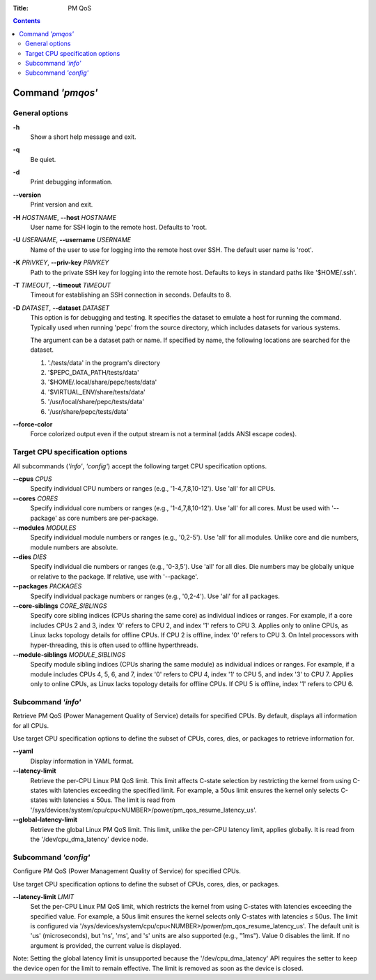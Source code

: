 .. -*- coding: utf-8 -*-
.. vim: ts=4 sw=4 tw=100 et ai si

:Title: PM QoS

.. Contents::
   :depth: 2
..

===================
Command *'pmqos'*
===================

General options
===============

**-h**
   Show a short help message and exit.

**-q**
   Be quiet.

**-d**
   Print debugging information.

**--version**
   Print version and exit.

**-H** *HOSTNAME*, **--host** *HOSTNAME*
   User name for SSH login to the remote host. Defaults to 'root.

**-U** *USERNAME*, **--username** *USERNAME*
   Name of the user to use for logging into the remote host over SSH. The default user name is
   'root'.

**-K** *PRIVKEY*, **--priv-key** *PRIVKEY*
   Path to the private SSH key for logging into the remote host. Defaults to keys in standard paths
   like '$HOME/.ssh'.

**-T** *TIMEOUT*, **--timeout** *TIMEOUT*
   Timeout for establishing an SSH connection in seconds. Defaults to 8.

**-D** *DATASET*, **--dataset** *DATASET*
   This option is for debugging and testing. It specifies the dataset to emulate a host for running
   the command. Typically used when running 'pepc' from the source directory, which includes datasets
   for various systems.

   The argument can be a dataset path or name. If specified by name, the following locations are
   searched for the dataset.

   1. './tests/data' in the program's directory
   2. '$PEPC_DATA_PATH/tests/data'
   3. '$HOME/.local/share/pepc/tests/data'
   4. '$VIRTUAL_ENV/share/tests/data'
   5. '/usr/local/share/pepc/tests/data'
   6. '/usr/share/pepc/tests/data'

**--force-color**
   Force colorized output even if the output stream is not a terminal (adds ANSI escape codes).

Target CPU specification options
================================

All subcommands (*'info'*, *'config'*) accept the following target CPU specification
options.

**--cpus** *CPUS*
   Specify individual CPU numbers or ranges (e.g., '1-4,7,8,10-12'). Use 'all' for all CPUs.

**--cores** *CORES*
   Specify individual core numbers or ranges (e.g., '1-4,7,8,10-12'). Use 'all' for all cores. Must
   be used with '--package' as core numbers are per-package.

**--modules** *MODULES*
   Specify individual module numbers or ranges (e.g., '0,2-5'). Use 'all' for all modules. Unlike
   core and die numbers, module numbers are absolute.

**--dies** *DIES*
   Specify individual die numbers or ranges (e.g., '0-3,5'). Use 'all' for all dies. Die numbers
   may be globally unique or relative to the package. If relative, use with '--package'.

**--packages** *PACKAGES*
   Specify individual package numbers or ranges (e.g., '0,2-4'). Use 'all' for all packages.

**--core-siblings** *CORE_SIBLINGS*
   Specify core sibling indices (CPUs sharing the same core) as individual indices or ranges. For
   example, if a core includes CPUs 2 and 3, index '0' refers to CPU 2, and index '1' refers to CPU 3.
   Applies only to online CPUs, as Linux lacks topology details for offline CPUs. If CPU 2 is offline,
   index '0' refers to CPU 3. On Intel processors with hyper-threading, this is often used to offline
   hyperthreads.

**--module-siblings** *MODULE_SIBLINGS*
   Specify module sibling indices (CPUs sharing the same module) as individual indices or ranges.
   For example, if a module includes CPUs 4, 5, 6, and 7, index '0' refers to CPU 4, index '1' to CPU 5,
   and index '3' to CPU 7. Applies only to online CPUs, as Linux lacks topology details for offline
   CPUs. If CPU 5 is offline, index '1' refers to CPU 6.

Subcommand *'info'*
===================

Retrieve PM QoS (Power Management Quality of Service) details for specified CPUs. By default,
displays all information for all CPUs.

Use target CPU specification options to define the subset of CPUs, cores, dies, or packages to
retrieve information for.

**--yaml**
   Display information in YAML format.

**--latency-limit**
   Retrieve the per-CPU Linux PM QoS limit. This limit affects C-state selection by restricting the
   kernel from using C-states with latencies exceeding the specified limit. For example, a 50us
   limit ensures the kernel only selects C-states with latencies ≤ 50us. The limit is read from
   '/sys/devices/system/cpu/cpu<NUMBER>/power/pm_qos_resume_latency_us'.

**--global-latency-limit**
   Retrieve the global Linux PM QoS limit. This limit, unlike the per-CPU latency limit, applies
   globally. It is read from the '/dev/cpu_dma_latency' device node.

Subcommand *'config'*
=====================

Configure PM QoS (Power Management Quality of Service) for specified CPUs.

Use target CPU specification options to define the subset of CPUs, cores, dies, or packages.

**--latency-limit** *LIMIT*
   Set the per-CPU Linux PM QoS limit, which restricts the kernel from using C-states with latencies
   exceeding the specified value. For example, a 50us limit ensures the kernel selects only C-states
   with latencies ≤ 50us. The limit is configured via
   '/sys/devices/system/cpu/cpu<NUMBER>/power/pm_qos_resume_latency_us'. The default unit is 'us'
   (microseconds), but 'ns', 'ms', and 's' units are also supported (e.g., "1ms"). Value 0 disables
   the limit. If no argument is provided, the current value is displayed.

Note: Setting the global latency limit is unsupported because the '/dev/cpu_dma_latency' API
requires the setter to keep the device open for the limit to remain effective. The limit is
removed as soon as the device is closed.
